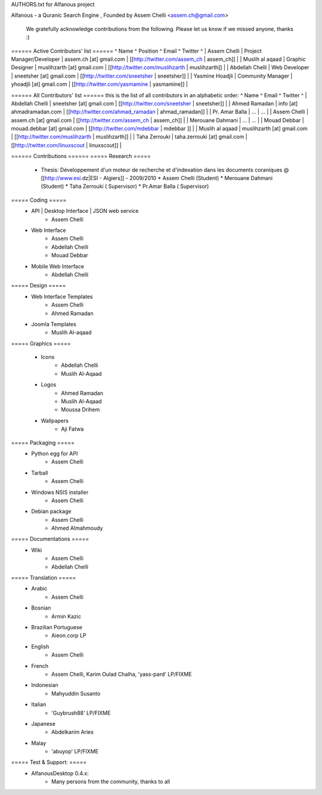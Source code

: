 AUTHORS.txt for Alfanous project

Alfanous - a Quranic Search Engine , Founded  by Assem Chelli <assem.ch@gmail.com>

      We gratefully acknowledge contributions from the following.
      Please let us know if we missed anyone, thanks :)


====== Active Contributors' list ======
^ Name  ^ Position ^ Email  ^ Twitter ^
| Assem Chelli |  Project Manager/Developer  | assem.ch [at] gmail.com  | [[http://twitter.com/assem_ch | assem_ch]] |
| Muslih  al aqaad  |  Graphic Designer   | muslihzarth [at] gmail.com | [[http://twitter.com/muslihzarth | muslihzarth]] | 
| Abdellah Chelli  |  Web Developer  | sneetsher [at] gmail.com | [[http://twitter.com/sneetsher | sneetsher]] | 
| Yasmine Hoadjli |  Community Manager  | yhoadjli [at] gmail.com | [[http://twitter.com/yasmamine  | yasmamine]] | 


====== All Contributors' list ======
this is the list of all contributors in an alphabetic order:
^ Name   ^ Email  ^ Twitter ^
| Abdellah Chelli  | sneetsher [at] gmail.com | [[http://twitter.com/sneetsher | sneetsher]] | 
| Ahmed Ramadan | info [at] ahmadramadan.com | [[http://twitter.com/ahmad_ramadan | ahmad_ramadan]] | 
| Pr. Amar  Balla |  ... | ... |
| Assem Chelli  | assem.ch [at] gmail.com  | [[http://twitter.com/assem_ch | assem_ch]] |
| Merouane Dahmani |  ... | ... |
| Mouad Debbar  | mouad.debbar [at] gmail.com  | [[http://twitter.com/mdebbar | mdebbar ]] | 
| Muslih  al aqaad  | muslihzarth [at] gmail.com | [[http://twitter.com/muslihzarth | muslihzarth]] | 
| Taha Zerrouki | taha.zerrouki [at] gmail.com  | [[http://twitter.com/linuxscout | linuxscout]] | 



====== Contributions ======
===== Research =====
  *  Thesis: Développement d'un moteur de recherche et d'indexation dans les documents coraniques @ [[http://www.esi.dz|ESI - Algiers]] - 2009/2010
     * Assem Chelli (Student)
     * Merouane Dahmani (Student)
     * Taha Zerrouki  ( Supervisor)   
     * Pr.Amar Balla ( Supervisor)  




===== Coding =====
  * API | Desktop Interface | JSON web service
     * Assem Chelli 

  * Web Interface
     * Assem Chelli
     * Abdellah Chelli
     * Mouad Debbar

  * Mobile Web Interface
     * Abdellah Chelli

===== Design =====
   * Web Interface Templates
        * Assem Chelli
        * Ahmed Ramadan

   * Joomla Templates
        * Muslih Al-aqaad
	
	

===== Graphics =====

  * Icons
        * Abdellah Chelli
        * Muslih Al-Aqaad 

  * Logos
        * Ahmed Ramadan 
        * Muslih Al-Aqaad
        * Moussa Drihem

  * Wallpapers
        * Aji Fatwa

===== Packaging =====
  * Python egg for API
       * Assem Chelli 

  * Tarball
       * Assem Chelli

  * Windows NSIS installer
       * Assem Chelli 

  * Debian package
       * Assem Chelli 
       * Ahmed Almahmoudy



===== Documentations =====
  * Wiki
       * Assem Chelli
       * Abdellah Chelli 


===== Translation =====
  * Arabic
        * Assem Chelli 

  * Bosnian
        * Armin Kazic

  * Brazilian Portuguese
        * Aieon.corp LP

  * English
        * Assem Chelli

  * French
        * Assem Chelli, Karim Oulad Chalha, 'yass-pard' LP/FIXME

  * Indonesian
        * Mahyuddin Susanto

  * Italian
        * 'Guybrush88' LP/FIXME

  * Japanese
        * Abdelkarim Aries

  * Malay
        * 'abuyop' LP/FIXME

=====  Test & Support: =====
  * AlfanousDesktop 0.4.x:
        * Many persons from the community, thanks to all
